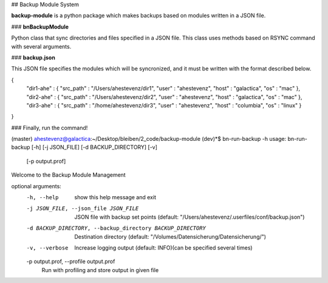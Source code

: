 ## Backup Module System

**backup-module** is a python package which makes backups based on modules written in a JSON file. 

### **bnBackupModule** 

Python class that sync directories and files specified in a JSON file. This class uses methods based on RSYNC command with several arguments.

### **backup.json**

This JSON file specifies the modules which will be syncronized, and it must be written with the format described below.

{
    "dir1-ahe" : {
    "src_path"  : "/Users/ahestevenz/dir1",
    "user"  : "ahestevenz",
    "host"  : "galactica",
    "os" : "mac"
    },
    "dir2-ahe" : {
    "src_path"  : "/Users/ahestevenz/dir2",   
    "user"  : "ahestevenz",
    "host"  : "galactica",
    "os" : "mac"
    },
    "dir3-ahe" : {
    "src_path"  : "/home/ahestevenz/dir3", 
    "user"  : "ahestevenz",
    "host"  : "columbia",
    "os" : "linux"
    }
}

### Finally, run the command!

(master) ahestevenz@galactica:~/Desktop/bleiben/2_code/backup-module (dev)*$ bn-run-backup -h
usage: bn-run-backup [-h] [-j JSON_FILE] [-d BACKUP_DIRECTORY] [-v]
                     [-p output.prof]

Welcome to the Backup Module Management

optional arguments:
  -h, --help            show this help message and exit
  -j JSON_FILE, --json_file JSON_FILE
                        JSON file with backup set points (default:
                        "/Users/ahestevenz/.userfiles/conf/backup.json")
  -d BACKUP_DIRECTORY, --backup_directory BACKUP_DIRECTORY
                        Destination directory (default:
                        "/Volumes/Datensicherung/Datensicherung/")
  -v, --verbose         Increase logging output (default: INFO)(can be
                        specified several times)
  -p output.prof, --profile output.prof
                        Run with profiling and store output in given file

